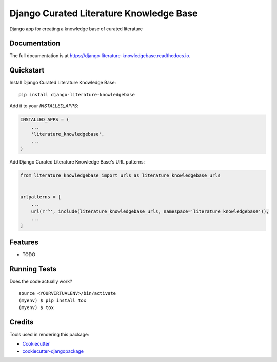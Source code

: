 =============================
Django Curated Literature Knowledge Base
=============================

.. image:: https://badge.fury.io/py/django-literature-knowledgebase.svg
    :target: https://badge.fury.io/py/django-literature-knowledgebase

.. image:: https://travis-ci.org/chopdgd/django-literature-knowledgebase.svg?branch=develop
    :target: https://travis-ci.org/chopdgd/django-literature-knowledgebase

.. image:: https://codecov.io/gh/chopdgd/django-literature-knowledgebase/branch/develop/graph/badge.svg
    :target: https://codecov.io/gh/chopdgd/django-literature-knowledgebase

.. image:: https://pyup.io/repos/github/chopdgd/django-literature-knowledgebase/shield.svg
    :target: https://pyup.io/repos/github/chopdgd/django-literature-knowledgebase/
    :alt: Updates

.. image:: https://pyup.io/repos/github/chopdgd/django-literature-knowledgebase/python-3-shield.svg
    :target: https://pyup.io/repos/github/chopdgd/django-literature-knowledgebase/
    :alt: Python 3

Django app for creating a knowledge base of curated literature

Documentation
-------------

The full documentation is at https://django-literature-knowledgebase.readthedocs.io.

Quickstart
----------

Install Django Curated Literature Knowledge Base::

    pip install django-literature-knowledgebase

Add it to your `INSTALLED_APPS`:

.. code-block:: python

    INSTALLED_APPS = (
        ...
        'literature_knowledgebase',
        ...
    )

Add Django Curated Literature Knowledge Base's URL patterns:

.. code-block:: python

    from literature_knowledgebase import urls as literature_knowledgebase_urls


    urlpatterns = [
        ...
        url(r'^', include(literature_knowledgebase_urls, namespace='literature_knowledgebase')),
        ...
    ]

Features
--------

* TODO

Running Tests
-------------

Does the code actually work?

::

    source <YOURVIRTUALENV>/bin/activate
    (myenv) $ pip install tox
    (myenv) $ tox

Credits
-------

Tools used in rendering this package:

*  Cookiecutter_
*  `cookiecutter-djangopackage`_

.. _Cookiecutter: https://github.com/audreyr/cookiecutter
.. _`cookiecutter-djangopackage`: https://github.com/pydanny/cookiecutter-djangopackage
